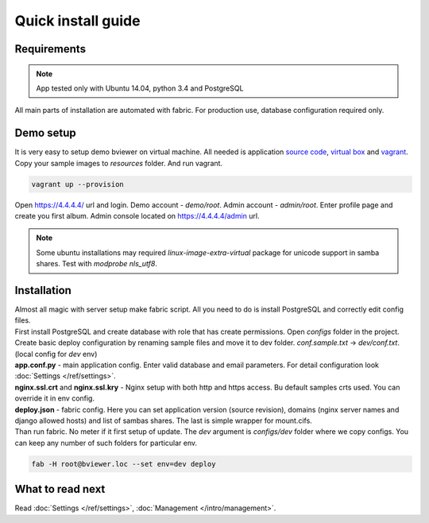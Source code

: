 ===================
Quick install guide
===================

.. index:: Installation



Requirements
============

.. index:: Requirements

.. note::

    App tested only with Ubuntu 14.04, python 3.4 and PostgreSQL

| All main parts of installation are automated with fabric.
  For production use, database configuration required only.


Demo setup
==========

.. index:: Demo setup


| It is very easy to setup demo bviewer on virtual machine.
  All needed is application `source code <https://bitbucket.org/b7w/bviewer/downloads>`__,
   `virtual box <https://www.virtualbox.org>`__ and `vagrant <https://www.vagrantup.com>`__.

| Copy your sample images to `resources` folder. And run vagrant.

.. code-block:: bash

    vagrant up --provision

| Open https://4.4.4.4/ url and login.
  Demo account - `demo/root`. Admin account - `admin/root`.
  Enter profile page and create you first album.
  Admin console located on https://4.4.4.4/admin url.

.. note::

    Some ubuntu installations may required `linux-image-extra-virtual` package
    for unicode support in samba shares. Test with `modprobe nls_utf8`.


Installation
============

.. index:: Installation

| Almost all magic with server setup make fabric script.
  All you need to do is install PostgreSQL and correctly edit config files.

| First install PostgreSQL and create database with role that has create permissions.
  Open `configs` folder in the project.
  Create basic deploy configuration by renaming sample files and move it to dev folder.
  `conf.sample.txt` -> `dev/conf.txt`. (local config for `dev` env)

| **app.conf.py** - main application config. Enter valid database and email parameters.
  For detail configuration look :doc:`Settings </ref/settings>`.

| **nginx.ssl.crt** and **nginx.ssl.kry** - Nginx setup with both http and https access.
  Bu default samples crts used. You can override it in env config.

| **deploy.json** - fabric config. Here you can set application version (source revision),
  domains (nginx server names and django allowed hosts) and list of sambas shares.
  The last is simple wrapper for mount.cifs.

| Than run fabric. No meter if it first setup of update.
  The `dev` argument is `configs/dev` folder where we copy configs.
  You can keep any number of such folders for particular env.


.. code-block:: bash

    fab -H root@bviewer.loc --set env=dev deploy


What to read next
=================

| Read :doc:`Settings </ref/settings>`, :doc:`Management </intro/management>`.